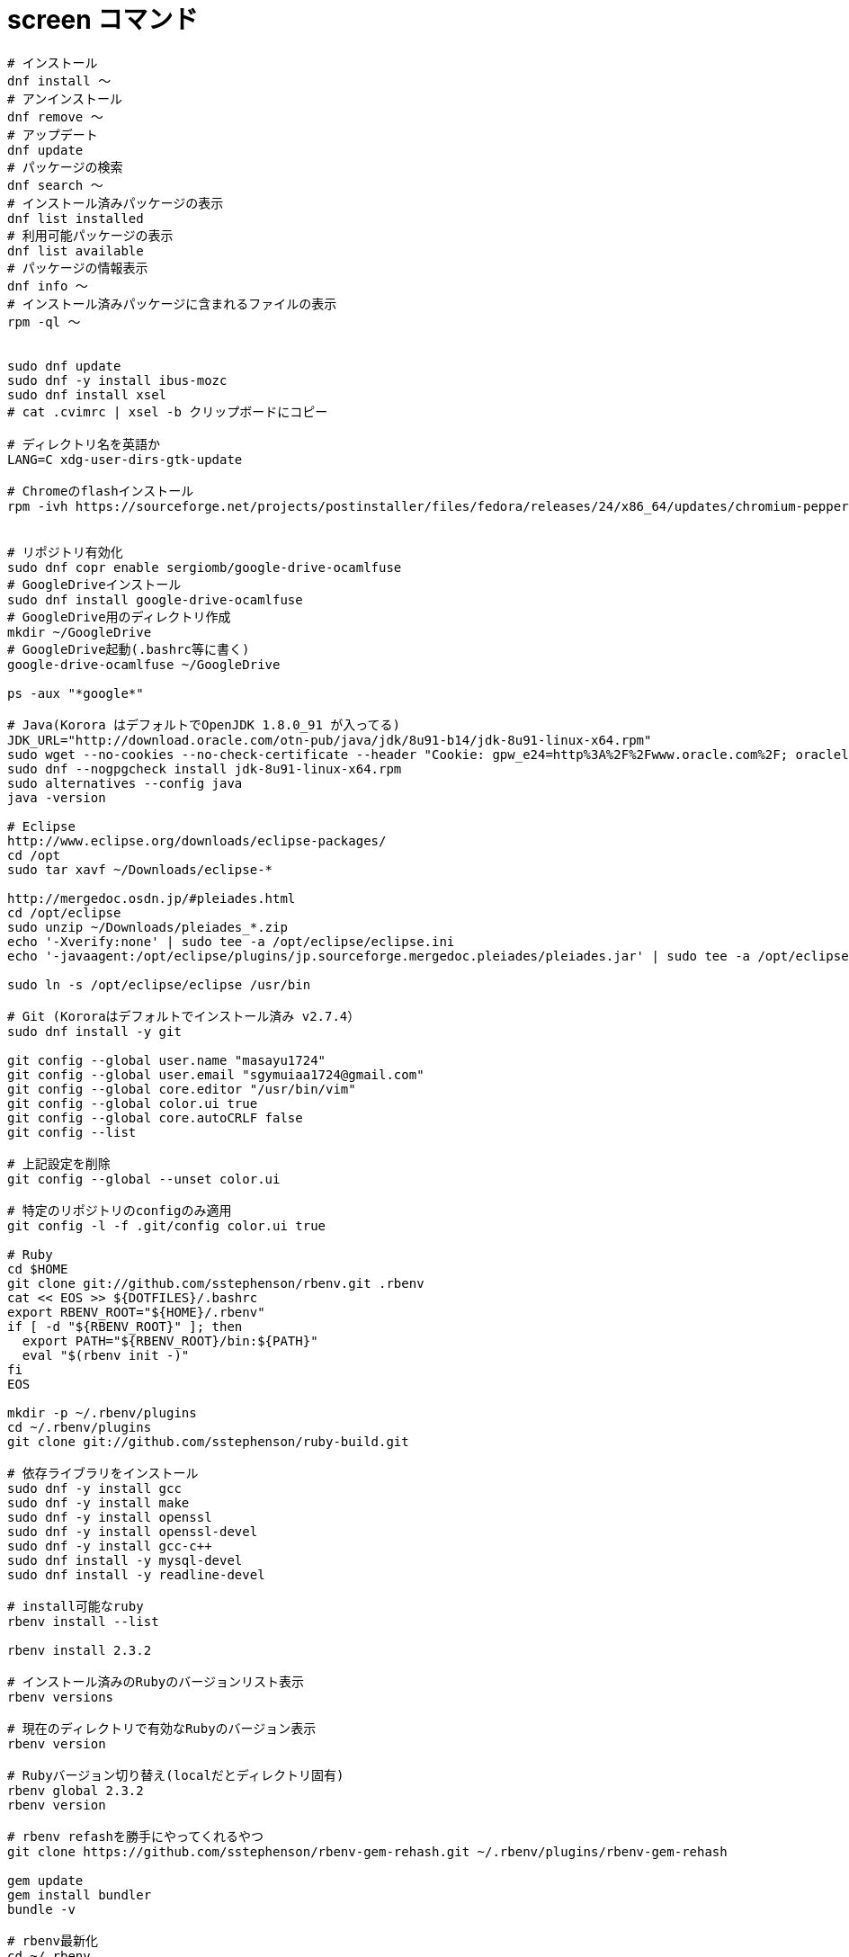 = screen コマンド
:toc:
:toc-title:
:pagenums:
:sectnums:
//:imagesdir: img_MySQL/
:icons: font
:source-highlighter: pygments
:pygments-style: default
:pygments-linenums-mode: inline
:lang: ja

[source,sh]
----


# インストール
dnf install 〜
# アンインストール
dnf remove 〜
# アップデート
dnf update
# パッケージの検索
dnf search 〜
# インストール済みパッケージの表示
dnf list installed
# 利用可能パッケージの表示
dnf list available
# パッケージの情報表示
dnf info 〜
# インストール済みパッケージに含まれるファイルの表示
rpm -ql 〜


sudo dnf update
sudo dnf -y install ibus-mozc
sudo dnf install xsel
# cat .cvimrc | xsel -b クリップボードにコピー

# ディレクトリ名を英語か
LANG=C xdg-user-dirs-gtk-update

# Chromeのflashインストール
rpm -ivh https://sourceforge.net/projects/postinstaller/files/fedora/releases/24/x86_64/updates/chromium-pepper-flash-23.0.0.162-1.fc24.x86_64.rpm/download


# リポジトリ有効化
sudo dnf copr enable sergiomb/google-drive-ocamlfuse
# GoogleDriveインストール
sudo dnf install google-drive-ocamlfuse
# GoogleDrive用のディレクトリ作成
mkdir ~/GoogleDrive
# GoogleDrive起動(.bashrc等に書く)
google-drive-ocamlfuse ~/GoogleDrive

ps -aux "*google*"

# Java(Korora はデフォルトでOpenJDK 1.8.0_91 が入ってる)
JDK_URL="http://download.oracle.com/otn-pub/java/jdk/8u91-b14/jdk-8u91-linux-x64.rpm"
sudo wget --no-cookies --no-check-certificate --header "Cookie: gpw_e24=http%3A%2F%2Fwww.oracle.com%2F; oraclelicense=accept-securebackup-cookie" "${JDK_URL}"
sudo dnf --nogpgcheck install jdk-8u91-linux-x64.rpm
sudo alternatives --config java
java -version

# Eclipse
http://www.eclipse.org/downloads/eclipse-packages/
cd /opt
sudo tar xavf ~/Downloads/eclipse-*

http://mergedoc.osdn.jp/#pleiades.html
cd /opt/eclipse
sudo unzip ~/Downloads/pleiades_*.zip
echo '-Xverify:none' | sudo tee -a /opt/eclipse/eclipse.ini
echo '-javaagent:/opt/eclipse/plugins/jp.sourceforge.mergedoc.pleiades/pleiades.jar' | sudo tee -a /opt/eclipse/eclipse.ini

sudo ln -s /opt/eclipse/eclipse /usr/bin

# Git (Kororaはデフォルトでインストール済み v2.7.4）
sudo dnf install -y git

git config --global user.name "masayu1724"
git config --global user.email "sgymuiaa1724@gmail.com"
git config --global core.editor "/usr/bin/vim"
git config --global color.ui true
git config --global core.autoCRLF false
git config --list

# 上記設定を削除
git config --global --unset color.ui

# 特定のリポジトリのconfigのみ適用
git config -l -f .git/config color.ui true

# Ruby
cd $HOME
git clone git://github.com/sstephenson/rbenv.git .rbenv
cat << EOS >> ${DOTFILES}/.bashrc
export RBENV_ROOT="${HOME}/.rbenv"
if [ -d "${RBENV_ROOT}" ]; then
  export PATH="${RBENV_ROOT}/bin:${PATH}"
  eval "$(rbenv init -)"
fi
EOS

mkdir -p ~/.rbenv/plugins
cd ~/.rbenv/plugins
git clone git://github.com/sstephenson/ruby-build.git

# 依存ライブラリをインストール
sudo dnf -y install gcc
sudo dnf -y install make
sudo dnf -y install openssl
sudo dnf -y install openssl-devel
sudo dnf -y install gcc-c++
sudo dnf install -y mysql-devel
sudo dnf install -y readline-devel

# install可能なruby
rbenv install --list

rbenv install 2.3.2

# インストール済みのRubyのバージョンリスト表示
rbenv versions

# 現在のディレクトリで有効なRubyのバージョン表示
rbenv version

# Rubyバージョン切り替え(localだとディレクトリ固有)
rbenv global 2.3.2
rbenv version

# rbenv refashを勝手にやってくれるやつ
git clone https://github.com/sstephenson/rbenv-gem-rehash.git ~/.rbenv/plugins/rbenv-gem-rehash

gem update
gem install bundler
bundle -v

# rbenv最新化
cd ~/.rbenv
git pull
cd ~/.rbenv/plugins/ruby-build
git pull

# Atom
https://atom.io/
sudo rpm -ivh atom.x86_64.rpm

----
